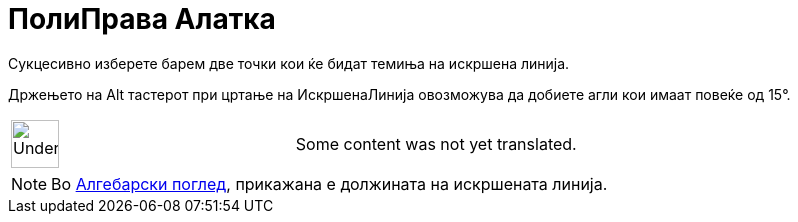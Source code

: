 = ПолиПрава Алатка
:page-en: tools/Polyline
ifdef::env-github[:imagesdir: /mk/modules/ROOT/assets/images]

Сукцесивно изберете барем две точки кои ќе бидат темиња на искршена линија.

Држењето на [.kcode]#Alt# тастерот при цртање на ИскршенаЛинија овозможува да добиете агли кои имаат повеќе од 15°.

[width="100%",cols="50%,50%",]
|===
a|
image:48px-UnderConstruction.png[UnderConstruction.png,width=48,height=48]

|Some content was not yet translated.
|===

[NOTE]
====

Во xref:/Алгебарски_поглед.adoc[Алгебарски поглед], прикажана е должината на искршената линија.

====
